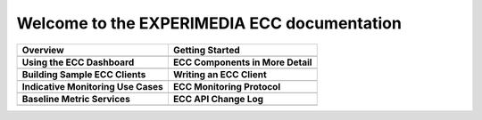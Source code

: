 
Welcome to the EXPERIMEDIA ECC documentation
============================================

+----------------------------------------------------------+-------------------------------------------------------+
| **Overview**                                             | **Getting Started**                                   |
+----------------------------------------------------------+-------------------------------------------------------+
| .. toctree::                                             | .. toctree::                                          |
|    :maxdepth: 2                                          |    :maxdepth: 2                                       |
|                                                          |                                                       |
|    mainContent/Overview                                  |    mainContent/Getting_started_with_the_ECC           |
|                                                          |                                                       |
+----------------------------------------------------------+-------------------------------------------------------+
| **Using the ECC Dashboard**                              | **ECC Components in More Detail**                     |
+----------------------------------------------------------+-------------------------------------------------------+
| .. toctree::                                             | .. toctree::                                          |
|    :maxdepth: 2                                          |    :maxdepth: 2                                       |
|                                                          |                                                       |
|    mainContent/Using_the_dashboard                       |    mainContent/ECCinternal_components_in_more_detail  |
|                                                          |                                                       |
|                                                          |                                                       |
+----------------------------------------------------------+-------------------------------------------------------+
| **Building Sample ECC Clients**                          | **Writing an ECC Client**                             |
+----------------------------------------------------------+-------------------------------------------------------+
| .. toctree::                                             | .. toctree::                                          |
|    :maxdepth: 2                                          |    :maxdepth: 2                                       |
|                                                          |                                                       |
|    mainContent/Building_sample_ECC_clients               |    mainContent/Writing_an_ECC_client                  |
|                                                          |                                                       |
+----------------------------------------------------------+-------------------------------------------------------+
| **Indicative Monitoring Use Cases**                      | **ECC Monitoring Protocol**                           |
+----------------------------------------------------------+-------------------------------------------------------+
| .. toctree::                                             | .. toctree::                                          |
|    :maxdepth: 2                                          |    :maxdepth: 2                                       |
|                                                          |                                                       |
|    mainContent/Indicativemonitoring_use-cases            |    mainContent/ECC_monitoring_protocol                |              
|                                                          |                                                       |
+----------------------------------------------------------+-------------------------------------------------------+
| **Baseline Metric Services**                             | **ECC API Change Log**                                |                                                       
+----------------------------------------------------------+-------------------------------------------------------+
| .. toctree::                                             |  .. toctree::                                         |                                                       
|    :maxdepth: 2                                          |     :maxdepth: 2                                      |                                                       
|                                                          |                                                       |
|    mainContent/Base_line_metric_services                 |     mainContent/eccAPIChangeLog                       |                          
|                                                          |                                                       |                                
|                                                          |                                                       |
+----------------------------------------------------------+-------------------------------------------------------+

